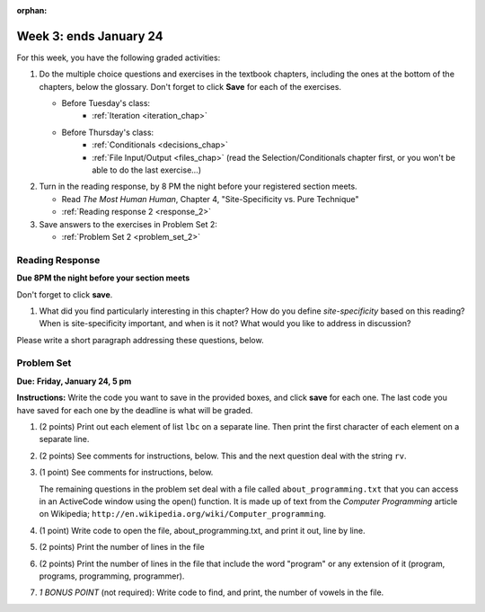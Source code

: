 :orphan:

..  Copyright (C) Paul Resnick.  Permission is granted to copy, distribute
    and/or modify this document under the terms of the GNU Free Documentation
    License, Version 1.3 or any later version published by the Free Software
    Foundation; with Invariant Sections being Forward, Prefaces, and
    Contributor List, no Front-Cover Texts, and no Back-Cover Texts.  A copy of
    the license is included in the section entitled "GNU Free Documentation
    License".

.. highlight:: python
    :linenothreshold: 500

Week 3: ends January 24
=======================

For this week, you have the following graded activities:

1. Do the multiple choice questions and exercises in the textbook chapters, including the ones at the bottom of the chapters, below the glossary. Don't forget to click **Save** for each of the exercises.

   * Before Tuesday's class:
      * :ref:`Iteration <iteration_chap>`
   * Before Thursday's class:
      * :ref:`Conditionals <decisions_chap>`
      * :ref:`File Input/Output <files_chap>` (read the Selection/Conditionals chapter first, or you won't be able to do the last exercise...)

#. Turn in the reading response, by 8 PM the night before your registered section meets.
  
   * Read *The Most Human Human*, Chapter 4, "Site-Specificity vs. Pure Technique"
   * :ref:`Reading response 2 <response_2>`

#. Save answers to the exercises in Problem Set 2:

   * :ref:`Problem Set 2 <problem_set_2>`

.. _response_2:

Reading Response
----------------

**Due 8PM the night before your section meets**

Don't forget to click **save**.

1. What did you find particularly interesting in this chapter?  How do you define *site-specificity* based on this reading? When is site-specificity important, and when is it not? What would you like to address in discussion? 

Please write a short paragraph addressing these questions, below.

   .. actex:: rr_2_1
   
      # Fill in your short paragraph answer (about 100-250 words) on the lines between the triple quotes.
      s = """
      
      
      """


.. _problem_set_2:

Problem Set
-----------

.. datafile::  about_programming.txt
   :hide:

   Computer programming (often shortened to programming) is a process that leads from an
   original formulation of a computing problem to executable programs. It involves
   activities such as analysis, understanding, and generically solving such problems
   resulting in an algorithm, verification of requirements of the algorithm including its
   correctness and its resource consumption, implementation (or coding) of the algorithm in
   a target programming language, testing, debugging, and maintaining the source code,
   implementation of the build system and management of derived artefacts such as machine
   code of computer programs. The algorithm is often only represented in human-parseable
   form and reasoned about using logic. Source code is written in one or more programming
   languages (such as C++, C#, Java, Python, Smalltalk, JavaScript, etc.). The purpose of
   programming is to find a sequence of instructions that will automate performing a
   specific task or solve a given problem. The process of programming thus often requires
   expertise in many different subjects, including knowledge of the application domain,
   specialized algorithms and formal logic.
   Within software engineering, programming (the implementation) is regarded as one phase in a software development process. There is an on-going debate on the extent to which
   the writing of programs is an art form, a craft, or an engineering discipline. In
   general, good programming is considered to be the measured application of all three,
   with the goal of producing an efficient and evolvable software solution (the criteria
   for "efficient" and "evolvable" vary considerably). The discipline differs from many
   other technical professions in that programmers, in general, do not need to be licensed
   or pass any standardized (or governmentally regulated) certification tests in order to
   call themselves "programmers" or even "software engineers." Because the discipline
   covers many areas, which may or may not include critical applications, it is debatable
   whether licensing is required for the profession as a whole. In most cases, the
   discipline is self-governed by the entities which require the programming, and sometimes
   very strict environments are defined (e.g. United States Air Force use of AdaCore and
   security clearance). However, representing oneself as a "professional software engineer"
   without a license from an accredited institution is illegal in many parts of the world.
 


**Due:** **Friday, January 24, 5 pm**

**Instructions:** Write the code you want to save in the provided boxes, and click **save** for each one. The last code you have saved for each one by the deadline is what will be graded.

1. (2 points) Print out each element of list ``lbc`` on a separate line. Then print the first character of each element on a separate line.

   .. tabbed:: ps_2_1s

      .. tab:: Problem

         .. actex:: ps_2_1
         
            lbc = ["one","four","two","six","nine","eleven"]
            
            # write code to print each element of list lbc on a separate line
            
            # write code to print the first character of each element of list lbc on a separate line

      .. tab:: Solution

         .. actex:: ps_2_1a
         
            lbc = ["one","four","two","six","nine","eleven"]
            
            # write code to print each element of list lbc on a separate line
            for elem in lbc:
               print elem

            # write code to print the first character of each element of list lbc on a separate line
            for elem in lbc:
               print elem[0]


#. (2 points) See comments for instructions, below. This and the next question deal with the string ``rv``.

   .. tabbed:: ps_2_2s

      .. tab:: Problem

         .. actex:: ps_2_2

            rv = """Once upon a midnight dreary, while I pondered, weak and weary,  
               Over many a quaint and curious volume of forgotten lore,  
               While I nodded, nearly napping, suddenly there came a tapping,   
               As of some one gently rapping, rapping at my chamber door.   
               T is some visitor, I muttered, tapping at my chamber door;           5
               Only this and nothing more."""
            
            # Write code to print the number of characters in the string rv.
            
            # Write code to print the number of words in the string rv. 
            ## Hint: use the split method 

      .. tab:: Solution

         .. actex:: ps_2_a

            rv = """Once upon a midnight dreary, while I pondered, weak and weary,  
               Over many a quaint and curious volume of forgotten lore,  
               While I nodded, nearly napping, suddenly there came a tapping,   
               As of some one gently rapping, rapping at my chamber door.   
               T is some visitor, I muttered, tapping at my chamber door;           5
               Only this and nothing more."""
            
            # Write code to print the number of characters in the string rv.
            print len(rv)

            # Write code to print the number of words in the string rv. 
            ## Hint: use the split method 
            print len(rv.split())


#. (1 point) See comments for instructions, below. 
   
   .. tabbed:: ps_2_3s

      .. tab:: Problem

         .. actex:: ps_2_3
          
            rv = """Once upon a midnight dreary, while I pondered, weak and weary,  
               Over many a quaint and curious volume of forgotten lore,  
               While I nodded, nearly napping, suddenly there came a tapping,   
               As of some one gently rapping, rapping at my chamber door.   
               T is some visitor, I muttered, tapping at my chamber door;           5
               Only this and nothing more."""
            
            # (For these questions, imagine that you couldn't see the whole string value, 
            # but you still needed to answer them.)
            
            # Write code to find out whether the word "raven" is in the string rv. 
            # Print "Yes" if it is, and "No" if it isn't.
            
            # Write code to find out whether the word "rapping" is in the string rv. 
            # Print "Yes" if it is, and "No" if it isn't.

      .. tab:: Solution

         .. actex:: ps_2_3a
          
            rv = """Once upon a midnight dreary, while I pondered, weak and weary,  
               Over many a quaint and curious volume of forgotten lore,  
               While I nodded, nearly napping, suddenly there came a tapping,   
               As of some one gently rapping, rapping at my chamber door.   
               T is some visitor, I muttered, tapping at my chamber door;           5
               Only this and nothing more."""
            
            # (For these questions, imagine that you couldn't see the whole string value, 
            # but you still needed to answer them.)
            
            # Write code to find out whether the word "raven" is in the string rv. 
            # Print "Yes" if it is, and "No" if it isn't.
            if "raven" in rv:
               print "Yes"
            else:
               print "No"

            # also reasonable:
            if "raven" in rv.split():
               print "Yes"
            else:
               print "No"
            
            # Write code to find out whether the word "rapping" is in the string rv. 
            # Print "Yes" if it is, and "No" if it isn't.
            if "rapping" in rv:
               print "Yes"
            else:
               print "No"

            # also reasonable:
            if "rapping" in rv.split():
               print "Yes"
            else:
               print "No"



   The remaining questions in the problem set deal with a file called ``about_programming.txt`` 
   that you can access in an ActiveCode window using the open() function. 
   It is made up of text from the *Computer Programming* article on Wikipedia; ``http://en.wikipedia.org/wiki/Computer_programming``.

#. (1 point) Write code to open the file, about_programming.txt, and print it out, line by line.
   
   .. tabbed:: ps_2_4s

      .. tab:: Problem

         .. actex:: ps_2_4

            # Don't worry about extra blank lines between each of the lines
            # (but if you want to get rid of them, try the .strip() method)

      .. tab:: Solution

         .. actex:: ps_2_4a

            # Don't worry about extra blank lines between each of the lines
            # (but if you want to get rid of them, try the .strip() method)
            f = open("about_programming.txt", 'r')
            # here's the code without the .strip() method
            for orange in f:
               print orange
            # here's the code that'll print without all that extra blank space
            for orange in f:
               print orange.strip()


#. (2 points) Print the number of lines in the file
   
   .. tabbed:: ps_2_5s

      .. tab:: Problem

         .. actex:: ps_2_5

      .. tab:: Solution

         .. actex:: ps_2_5a

            hmf = open("about_programming.txt", 'r')
            total = 0
            for ln in hmf:    # loops the lines in the file, one at a time
               total = total + 1    # ln is bound to the current line of text, but we don't need to refer to it since we only care that it's another line, not what it is

            print total
            
            # alternative solution
            hmf = open("about_programming.txt", 'r')
            ls = hmf.readlines()  # get the text as a list of strings, one for each line
            print len(ls)
            
            # another alternative
            hmf = open("about_programming.txt", 'r')
            t = hmf.read()    # save the whole text in string t
            ls = t.split('\n') # make it into a list of strings, one for each line
            print len(ls)
            # you get a slightly different answer here; try to figure out why
            

#. (2 points) Print the number of lines in the file that include the word "program" or any extension of it (program, programs, programming, programmer).

   .. tabbed:: ps_2_6s

      .. tab:: Problem

         .. actex:: ps_2_6

      .. tab:: Solution

         .. actex:: ps_2_6a

            tot = 0
            ft = open("about_programming.txt", "r")
            for mtfq in ft:
               if "program" in mtfq:       # mtfq is bound to the current line of text, and here we do care what that text is
                  tot = tot + 1
            print tot


#. *1 BONUS POINT* (not required): Write code to find, and print, the number of vowels in the file.
   
   .. tabbed:: ps_2_7a

      .. tab:: Problem

         .. actex:: ps_2_7

            # Write your code here, if you choose to try this problem!
      
      .. tab:: Solution

         .. actex:: ps_2_7a

            # Write your code here, if you choose to try this problem!

            # here is one solution
            f = open("about_programming.txt", 'r')
            whole_file = f.read()
            vowels = ["a","e","i","o","u"]
            amt = 0
            for v in vowels:
               amt = amt + whole_file.count(v)
            print amt


